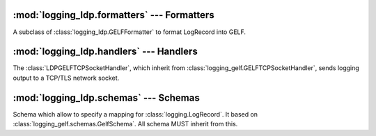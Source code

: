 :mod:`logging_ldp.formatters` --- Formatters
============================================

.. module:: logging_ldp.formatters
    :synopsis: Formatters specify the layout of log records into GELF.

.. moduleauthor:: Cedric Dumay <cedric.dumay@gmail.com>
.. sectionauthor:: Cedric Dumay <cedric.dumay@gmail.com>


.. class:: LDPGELFFormatter 

    A subclass of :class:`logging_ldp.GELFFormatter` to format LogRecord into GELF.

    .. method:: __init__(token, schema=<logging_ldp.schemas.LDPSchema>, null_character=True, JSONEncoder=json.JSONEncoder, exclude_patterns=None)

        A GELF formatter to format a :class:`logging.LogRecord` into GELF.

        :param str token: The LDP token (aka. `X-OVH-TOKEN`).
        :param logging_ldp.schemas.LDPSchema schema: The marshmallow schema to use to format data.
        :param bool null_character: Append a '\0' at the end of the string. It depends on the input used.
        :param json.JSONEncoder JSONEncoder: A custom json encoder to use.
        :param list|None exclude_patterns: List of regexp used to exclude keys

    .. method:: format(record)

        Format the specified record into json using the schema which MUST
        inherit from :class:`logging_ldp.schemas.LDPSchema` to support LDP
        casting type (see: `The field naming convention <https://docs.ovh.com/gb/en/mobile-hosting/logs-data-platform/field-naming-conventions/#id2>`_).

        :param logging.LogRecord record: Contains all the information pertinent to the event being logged.
        :return: A JSON dump of the record.
        :rtype: str

:mod:`logging_ldp.handlers` --- Handlers
========================================

.. module:: logging_ldp.handlers
    :synopsis: Handlers send the log records (created by loggers) to the appropriate GELF inputs.

.. moduleauthor:: Cedric Dumay <cedric.dumay@gmail.com>
.. sectionauthor:: Cedric Dumay <cedric.dumay@gmail.com>

.. class:: LDPGELFTCPSocketHandler

    The :class:`LDPGELFTCPSocketHandler`, which inherit from :class:`logging_gelf.GELFTCPSocketHandler`, sends logging output to a TCP/TLS network socket.

    .. method:: __init__(hostname)

        Initialize a TCP/TLS connection to the given `hostname`.

        :param str hostname: Hostname/FQDN to connect to.

:mod:`logging_ldp.schemas` --- Schemas
======================================

.. module:: logging_ldp.schemas
    :synopsis: Marshmallow schemas used to serialize log record data

.. moduleauthor:: Cedric Dumay <cedric.dumay@gmail.com>
.. sectionauthor:: Cedric Dumay <cedric.dumay@gmail.com>

.. class:: LDPSchema

    Schema which allow to specify a mapping for :class:`logging.LogRecord`. It based on :class:`logging_gelf.schemas.GelfSchema`. All schema MUST inherit from this.

    .. py:staticmethod:: _forge_key(key, value)

        Allow to rename keys to cast types (see: `The field naming convention <https://docs.ovh.com/gb/en/mobile-hosting/logs-data-platform/field-naming-conventions/#id2>`_).

        :param str key: The attribute key
        :param Any value: The attribute value
        :return: The key suffixed
        :rtype: str